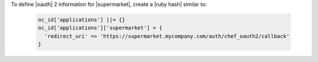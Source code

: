 .. The contents of this file may be included in multiple topics (using the includes directive).
.. The contents of this file should be modified in a way that preserves its ability to appear in multiple topics.


To define |oauth| 2 information for |supermarket|, create a |ruby hash| similar to:

   .. code-block:: ruby

      oc_id['applications'] ||= {}
      oc_id['applications']['supermarket'] = {
        'redirect_uri' => 'https://supermarket.mycompany.com/auth/chef_oauth2/callback'
      }